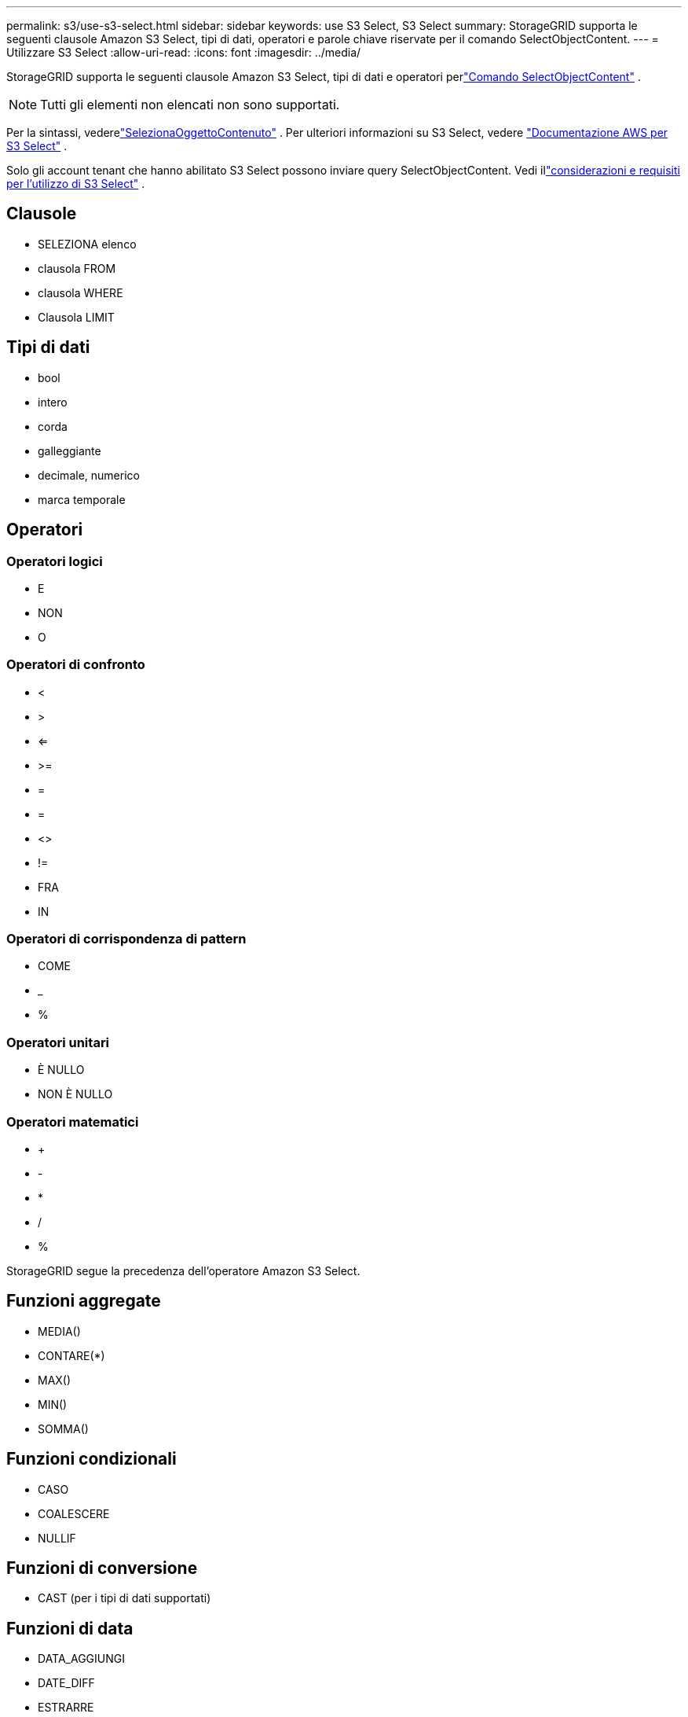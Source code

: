 ---
permalink: s3/use-s3-select.html 
sidebar: sidebar 
keywords: use S3 Select, S3 Select 
summary: StorageGRID supporta le seguenti clausole Amazon S3 Select, tipi di dati, operatori e parole chiave riservate per il comando SelectObjectContent. 
---
= Utilizzare S3 Select
:allow-uri-read: 
:icons: font
:imagesdir: ../media/


[role="lead"]
StorageGRID supporta le seguenti clausole Amazon S3 Select, tipi di dati e operatori perlink:select-object-content.html["Comando SelectObjectContent"] .


NOTE: Tutti gli elementi non elencati non sono supportati.

Per la sintassi, vederelink:select-object-content.html["SelezionaOggettoContenuto"] .  Per ulteriori informazioni su S3 Select, vedere https://docs.aws.amazon.com/AmazonS3/latest/userguide/selecting-content-from-objects.html["Documentazione AWS per S3 Select"^] .

Solo gli account tenant che hanno abilitato S3 Select possono inviare query SelectObjectContent. Vedi illink:../admin/manage-s3-select-for-tenant-accounts.html["considerazioni e requisiti per l'utilizzo di S3 Select"] .



== Clausole

* SELEZIONA elenco
* clausola FROM
* clausola WHERE
* Clausola LIMIT




== Tipi di dati

* bool
* intero
* corda
* galleggiante
* decimale, numerico
* marca temporale




== Operatori



=== Operatori logici

* E
* NON
* O




=== Operatori di confronto

* <
* >
* <=
* >=
* =
* =
* <>
* !=
* FRA
* IN




=== Operatori di corrispondenza di pattern

* COME
* _
* %




=== Operatori unitari

* È NULLO
* NON È NULLO




=== Operatori matematici

* +
* -
* *
* /
* %


StorageGRID segue la precedenza dell'operatore Amazon S3 Select.



== Funzioni aggregate

* MEDIA()
* CONTARE(*)
* MAX()
* MIN()
* SOMMA()




== Funzioni condizionali

* CASO
* COALESCERE
* NULLIF




== Funzioni di conversione

* CAST (per i tipi di dati supportati)




== Funzioni di data

* DATA_AGGIUNGI
* DATE_DIFF
* ESTRARRE
* A_STRINGA
* TO_TIMESTAMP
* UTCNOW




== Funzioni stringa

* LUNGHEZZA_CARATTERE, LUNGHEZZA_CARATTERE
* INFERIORE
* SOTTOSTRINGA
* ORDINARE
* SUPERIORE

